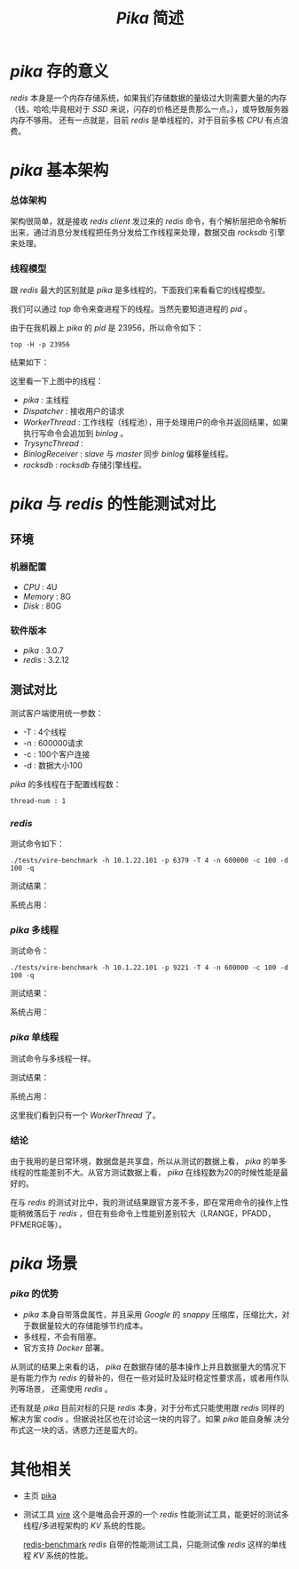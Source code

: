 #+TITLE: /Pika/ 简述
* /pika/ 存的意义
/redis/ 本身是一个内存存储系统，如果我们存储数据的量级过大则需要大量的内存（钱，哈哈;毕竟相对于 /SSD/ 来说，闪存的价格还是贵那么一点。），或导致服务器内存不够用。
还有一点就是，目前 /redis/ 是单线程的，对于目前多核 /CPU/ 有点浪费。
* /pika/ 基本架构
*** 总体架构
[[./pika.png]]

架构很简单，就是接收 /redis client/ 发过来的 /redis/ 命令，有个解析层把命令解析出来，通过消息分发线程把任务分发给工作线程来处理，数据交由 /rocksdb/ 引擎来处理。
*** 线程模型
跟 /redis/ 最大的区别就是 /pika/ 是多线程的，下面我们来看看它的线程模型。

我们可以通过 /top/ 命令来查进程下的线程。当然先要知道进程的 /pid/ 。

[[./pika-ps.png]]

由于在我机器上 /pika/ 的 /pid/ 是 23956，所以命令如下：
#+BEGIN_SRC shell
top -H -p 23956
#+END_SRC
结果如下：

[[./pika-top.png]]

这里看一下上图中的线程：
+ /pika/ : 主线程
+ /Dispatcher/ : 接收用户的请求
+ /WorkerThread/ : 工作线程（线程池），用于处理用户的命令并返回结果，如果执行写命令会追加到 /binlog/ 。
+ /TrysyncThread/ :
+ /BinlogReceiver/ : /slave/ 与 /master/ 同步 /binlog/ 偏移量线程。
+ /rocksdb/ : /rocksdb/ 存储引擎线程。
* /pika/ 与 /redis/ 的性能测试对比
** 环境
*** 机器配置
    + /CPU/ : 4U
    + /Memory/ : 8G
    + /Disk/ : 80G
*** 软件版本
    + /pika/ : 3.0.7
    + /redis/ : 3.2.12
** 测试对比
测试客户端使用统一参数：
+ -T : 4个线程
+ -n : 600000请求
+ -c : 100个客户连接
+ -d : 数据大小100

/pika/ 的多线程在于配置线程数：
#+BEGIN_SRC text
thread-num : 1
#+END_SRC
*** /redis/
测试命令如下：
#+BEGIN_SRC shell
./tests/vire-benchmark -h 10.1.22.101 -p 6379 -T 4 -n 600000 -c 100 -d 100 -q
#+END_SRC

测试结果：

[[./redis-100.png]]

系统占用：

[[./redis-top1.png]]

*** /pika/ 多线程
测试命令：
#+BEGIN_SRC shell
./tests/vire-benchmark -h 10.1.22.101 -p 9221 -T 4 -n 600000 -c 100 -d 100 -q
#+END_SRC

测试结果：

[[./pika-100.png]]

系统占用：

[[./pika-top1.png]]

*** /pika/ 单线程
测试命令与多线程一样。

测试结果：

[[./pika-100-1.png]]

系统占用：

[[./pika-top-1.png]]

这里我们看到只有一个 /WorkerThread/ 了。
*** 结论
由于我用的是日常环境，数据盘是共享盘，所以从测试的数据上看， /pika/ 的单多线程的性能差别不大。从官方测试数据上看， /pika/ 在线程数为20的时候性能是最好的。

在与 /redis/ 的测试对比中，我的测试结果跟官方差不多，即在常用命令的操作上性能稍微落后于 /redis/ ，但在有些命令上性能别差别较大（LRANGE，PFADD，PFMERGE等）。
* /pika/ 场景
*** /pika/ 的优势
  + /pika/ 本身自带落盘属性，并且采用 /Google/ 的 /snappy/ 压缩库，压缩比大，对于数据量较大的存储能够节约成本。
  + 多线程，不会有阻塞。
  + 官方支持 /Docker/ 部署。

从测试的结果上来看的话， /pika/ 在数据存储的基本操作上并且数据量大的情况下是有能力作为 /redis/ 的替补的，但在一些对延时及延时稳定性要求高，或者用作队列等场景，
还需使用 /redis/ 。

还有就是 /pika/ 目前对标的只是 /redis/ 本身，对于分布式只能使用跟 /redis/ 同样的解决方案 /codis/ 。但据说社区也在讨论这一块的内容了。如果 /pika/ 能自身解
决分布式这一块的话，诱惑力还是蛮大的。
* 其他相关
+ 主页
  [[https://github.com/Qihoo360/pika][pika]]
+ 测试工具
  [[https://github.com/vipshop/vire][vire]] 这个是唯品会开源的一个 /redis/ 性能测试工具，能更好的测试多线程/多进程架构的 /KV/ 系统的性能。

  [[https://github.com/antirez/redis][redis-benchmark]] /redis/ 自带的性能测试工具，只能测试像 /redis/ 这样的单线程 /KV/ 系统的性能。
